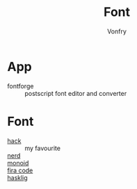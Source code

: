 #+TITLE: Font
#+AUTHOR: Vonfry

* App
  - fontforge :: postscript font editor and converter

* Font
  - [[https://github.com/source-foundry/Hack][hack]] :: my favourite
  - [[https://github.com/ryanoasis/nerd-fonts][nerd]] ::
  - [[https://github.com/larsenwork/monoid][monoid]] ::
  - [[https://github.com/tonsky/FiraCode][fira code]] ::
  - [[https://github.com/i-tu/Hasklig][hasklig]] ::

